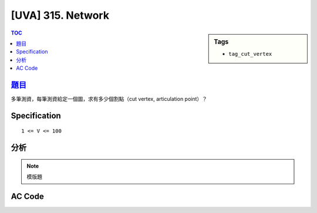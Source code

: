 #####################################
[UVA] 315. Network
#####################################

.. sidebar:: Tags

    - ``tag_cut_vertex``

.. contents:: TOC
    :depth: 2

*********************************************************************
`題目 <https://uva.onlinejudge.org/external/3/315.pdf>`_
*********************************************************************

多筆測資，每筆測資給定一個圖，求有多少個割點（cut vertex, articulation point）？

************************
Specification
************************

::

    1 <= V <= 100

************************
分析
************************

.. note:: 模版題

************************
AC Code
************************

.. code-block:: cpp
    :linenos:

    #include <bits/stdc++.h>
    using namespace std;

    #define st first
    #define nd second
    #define sz(x) (int(x.size()))
    typedef pair<int, int> pii;

    const int MAX_V = 100;
    const int INF = 0x3f3f3f3f;

    int dfn_idx;
    int dfn[MAX_V];
    int low[MAX_V];
    bool iscutv[MAX_V];
    vector<pii> cutE;

    int V;
    vector<int> g[MAX_V];

    void dfs(int u, int p) {
        dfn[u] = low[u] = dfn_idx++;

        int cnt = 0;
        for (int v : g[u]) {
            if (v == p) continue;

            if (dfn[v] == -1) {
                cnt++;
                dfs(v, u);
                low[u] = min(low[u], low[v]);
                // cut vertex (articulation point)
                if ((p == -1 && cnt > 1) || (p != -1 && dfn[u] <= low[v])) {
                    iscutv[u] = true;
                }
                // cut edge (bridge)
                if (dfn[u] < low[v]) {
                    cutE.push_back(pii(min(u, v), max(u, v)));
                }
            }
            else {
                low[u] = min(low[u], dfn[v]);
            }
        }
    }

    void find_cut() {
        dfn_idx = 0;
        fill(dfn, dfn + V, -1);
        fill(low, low + V, INF);
        fill(iscutv, iscutv + V , false);
        cutE.clear();
        for (int v = 0; v < V; v++) {
            if (dfn[v] == -1) {
                dfs(v, -1);
            }
        }
    }

    int main() {
        ios::sync_with_stdio(false);
        cin.tie(0);

        while (cin >> V) {
            if (V == 0) break;

            for (int v = 0; v < V; v++)
                g[v].clear();

            string inp;
            while (getline(cin, inp)) {
                if (inp == "0") break;
                istringstream iss(inp);
                int u, v; iss >> u; u--;
                while (iss >> v) {
                    v--;
                    g[u].push_back(v);
                    g[v].push_back(u);
                }
            }

            find_cut();
            int cnt = 0;
            for (int v = 0; v < V; v++) {
                if (iscutv[v]) {
                    cnt++;
                }
            }

            cout << cnt << endl;
        }
        return 0;
    }
